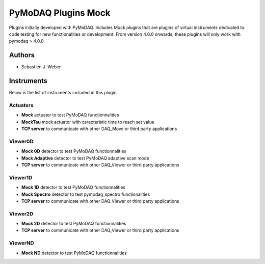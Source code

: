 PyMoDAQ Plugins Mock
####################

.. image:: https://img.shields.io/pypi/v/pymodaq_plugins_mock.svg
   :target: https://pypi.org/project/pymodaq_plugins_mock/
   :alt: Latest Version

.. image:: https://readthedocs.org/projects/pymodaq/badge/?version=latest
   :target: https://pymodaq.readthedocs.io/en/stable/?badge=latest
   :alt: Documentation Status

.. image:: https://github.com/PyMoDAQ/pymodaq_plugins_mock/workflows/Upload%20Python%20Package/badge.svg
    :target: https://github.com/PyMoDAQ/pymodaq_plugins_mock

.. image:: https://github.com/PyMoDAQ/pymodaq_plugins_mock/actions/workflows/Test.yml/badge.svg
    :target: https://github.com/PyMoDAQ/pymodaq_plugins_mock/actions/workflows/Test.yml


Plugins initially developed with PyMoDAQ. Includes Mock plugins that are plugins of virtual instruments dedicated
to code testing for new functionalities or development. From version 4.0.0 onwards, these plugins will only work with
pymodaq > 4.0.0


Authors
=======

* Sebastien J. Weber

Instruments
===========
Below is the list of instruments included in this plugin

Actuators
+++++++++

* **Mock** actuator to test PyMoDAQ functionnalities
* **MockTau** mock actuator with caracteristic time to reach set value
* **TCP server** to communicate with other DAQ_Move or third party applications

Viewer0D
++++++++

* **Mock 0D** detector to test PyMoDAQ functionnalities
* **Mock Adaptive** detector to test PyMoDAQ adaptive scan mode
* **TCP server** to communicate with other DAQ_Viewer or third party applications

Viewer1D
++++++++

* **Mock 1D** detector to test PyMoDAQ functionnalities
* **Mock Spectro** detector to test pymodaq_spectro functionalities
* **TCP server** to communicate with other DAQ_Viewer or third party applications

Viewer2D
++++++++

* **Mock 2D** detector to test PyMoDAQ functionnalities
* **TCP server** to communicate with other DAQ_Viewer or third party applications

ViewerND
++++++++

* **Mock ND** detector to test PyMoDAQ functionnalities
